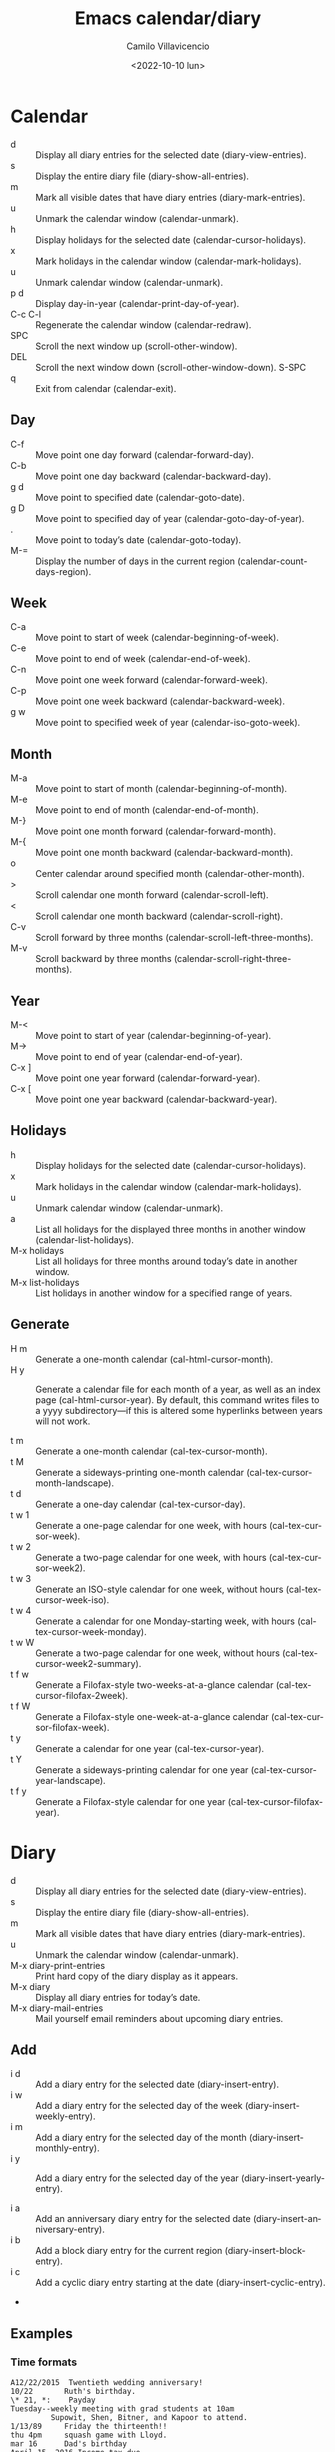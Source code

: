 #+title: Emacs calendar/diary
#+date: <2022-10-10 lun>
#+author: Camilo Villavicencio
#+language: en
#+creator: Emacs 27.1 (Org mode 9.3)

* Calendar
- d       :: Display all diary entries for the selected date (diary-view-entries). 
- s       :: Display the entire diary file (diary-show-all-entries). 
- m       :: Mark all visible dates that have diary entries (diary-mark-entries). 
- u       :: Unmark the calendar window (calendar-unmark). 
- h       :: Display holidays for the selected date (calendar-cursor-holidays). 
- x       :: Mark holidays in the calendar window (calendar-mark-holidays). 
- u       :: Unmark calendar window (calendar-unmark). 
- p d     :: Display day-in-year (calendar-print-day-of-year). 
- C-c C-l :: Regenerate the calendar window (calendar-redraw). 
- SPC     :: Scroll the next window up (scroll-other-window). 
- DEL     :: Scroll the next window down (scroll-other-window-down). S-SPC
- q       :: Exit from calendar (calendar-exit). 


** Day
- C-f     :: Move point one day forward (calendar-forward-day). 
- C-b     :: Move point one day backward (calendar-backward-day). 
- g d     :: Move point to specified date (calendar-goto-date). 
- g D     :: Move point to specified day of year (calendar-goto-day-of-year). 
- .       :: Move point to today’s date (calendar-goto-today). 
- M-=     :: Display the number of days in the current region (calendar-count-days-region). 


** Week
- C-a     :: Move point to start of week (calendar-beginning-of-week). 
- C-e     :: Move point to end of week (calendar-end-of-week). 
- C-n     :: Move point one week forward (calendar-forward-week). 
- C-p     :: Move point one week backward (calendar-backward-week). 
- g w     :: Move point to specified week of year (calendar-iso-goto-week). 


** Month
- M-a     :: Move point to start of month (calendar-beginning-of-month). 
- M-e     :: Move point to end of month (calendar-end-of-month). 
- M-}     :: Move point one month forward (calendar-forward-month). 
- M-{     :: Move point one month backward (calendar-backward-month). 
- o       :: Center calendar around specified month (calendar-other-month). 
- >       :: Scroll calendar one month forward (calendar-scroll-left). 
- <       :: Scroll calendar one month backward (calendar-scroll-right). 
- C-v     :: Scroll forward by three months (calendar-scroll-left-three-months). 
- M-v     :: Scroll backward by three months (calendar-scroll-right-three-months). 


** Year
- M-<     :: Move point to start of year (calendar-beginning-of-year). 
- M->     :: Move point to end of year (calendar-end-of-year). 
- C-x ]   :: Move point one year forward (calendar-forward-year). 
- C-x [   :: Move point one year backward (calendar-backward-year). 


** Holidays
- h       :: Display holidays for the selected date (calendar-cursor-holidays). 
- x       :: Mark holidays in the calendar window (calendar-mark-holidays). 
- u       :: Unmark calendar window (calendar-unmark). 
- a       :: List all holidays for the displayed three months in another window (calendar-list-holidays). 
- M-x holidays :: List all holidays for three months around today’s date in another window. 
- M-x list-holidays :: List holidays in another window for a specified range of years. 


** Generate

- H m     :: Generate a one-month calendar (cal-html-cursor-month). 
- H y     :: Generate a calendar file for each month of a year, as well as an index page (cal-html-cursor-year). By default, this command writes files to a yyyy subdirectory—if this is altered some hyperlinks between years will not work. 

- t m     :: Generate a one-month calendar (cal-tex-cursor-month). 
- t M     :: Generate a sideways-printing one-month calendar (cal-tex-cursor-month-landscape). 
- t d     :: Generate a one-day calendar (cal-tex-cursor-day). 
- t w 1   :: Generate a one-page calendar for one week, with hours (cal-tex-cursor-week). 
- t w 2   :: Generate a two-page calendar for one week, with hours (cal-tex-cursor-week2). 
- t w 3   :: Generate an ISO-style calendar for one week, without hours (cal-tex-cursor-week-iso). 
- t w 4   :: Generate a calendar for one Monday-starting week, with hours (cal-tex-cursor-week-monday). 
- t w W   :: Generate a two-page calendar for one week, without hours (cal-tex-cursor-week2-summary). 
- t f w   :: Generate a Filofax-style two-weeks-at-a-glance calendar (cal-tex-cursor-filofax-2week). 
- t f W   :: Generate a Filofax-style one-week-at-a-glance calendar (cal-tex-cursor-filofax-week). 
- t y     :: Generate a calendar for one year (cal-tex-cursor-year). 
- t Y     :: Generate a sideways-printing calendar for one year (cal-tex-cursor-year-landscape). 
- t f y   :: Generate a Filofax-style calendar for one year (cal-tex-cursor-filofax-year). 

 
* Diary

- d       :: Display all diary entries for the selected date (diary-view-entries). 
- s       :: Display the entire diary file (diary-show-all-entries). 
- m       :: Mark all visible dates that have diary entries (diary-mark-entries). 
- u       :: Unmark the calendar window (calendar-unmark). 
- M-x diary-print-entries :: Print hard copy of the diary display as it appears. 
- M-x diary :: Display all diary entries for today’s date. 
- M-x diary-mail-entries :: Mail yourself email reminders about upcoming diary entries. 

** Add
- i d     :: Add a diary entry for the selected date (diary-insert-entry). 
- i w     :: Add a diary entry for the selected day of the week (diary-insert-weekly-entry). 
- i m     :: Add a diary entry for the selected day of the month (diary-insert-monthly-entry). 
- i y     :: Add a diary entry for the selected day of the year (diary-insert-yearly-entry). 

- i a     :: Add an anniversary diary entry for the selected date (diary-insert-anniversary-entry). 
- i b     :: Add a block diary entry for the current region (diary-insert-block-entry). 
- i c     :: Add a cyclic diary entry starting at the date (diary-insert-cyclic-entry). 
- 

** Examples
*** Time formats
#+BEGIN_SRC
A12/22/2015  Twentieth wedding anniversary!
10/22       Ruth's birthday.
\* 21, *:    Payday
Tuesday--weekly meeting with grad students at 10am
         Supowit, Shen, Bitner, and Kapoor to attend.
1/13/89     Friday the thirteenth!!
thu 4pm     squash game with Lloyd.
mar 16      Dad's birthday
April 15, 2016 Income tax due.
A* 15        time cards due.

#+END_SRC

*** Appointments
#+BEGIN_SRC
02/11/2012
      Bill B. visits Princeton today
      2pm Cognitive Studies Committee meeting
      2:30-5:30 Liz at Lawrenceville
      4:00pm Dentist appt
      7:30pm Dinner at George's
      8:00-10:00pm concert
#+END_SRC

*** More examples
#+BEGIN_SRC
4/20/12  Switch-over to new tabulation system
apr. 25  Start tabulating annual results
4/30  Results for April are due
*/25  Monthly cycle finishes
Friday  Don't leave without backing up files
#+END_SRC

*** Special Diary Entries
If you want to make a diary entry that applies to the anniversary of a specific date, move point to that date and use the i a command. This displays the end of your diary file in another window and inserts the anniversary description; you can then type the rest of the diary entry. The entry looks like this: 
#+BEGIN_SRC
%%(diary-anniversary 10 31 1988) Arthur's birthday
#+END_SRC
This entry applies to October 31 in any year after 1988; ‘10 31 1988’ specifies the date. (If you are using the European or ISO calendar style, the input order of month, day and year is different.) The reason this expression requires a beginning year is that advanced diary functions can use it to calculate the number of elapsed years. 

§

A block diary entry applies to a specified range of consecutive dates. Here is a block diary entry that applies to all dates from June 24, 2012 through July 10, 2012:

#+BEGIN_SRC
%%(diary-block 6 24 2012 7 10 2012) Vacation
#+END_SRC

This entry applies to October 31 in any year after 1988; ‘10 31 1988’ specifies the date. (If you are using the European or ISO calendar style, the input order of month, day and year is different.) The reason this expression requires a beginning year is that advanced diary functions can use it to calculate the number of elapsed years. 

§

Cyclic diary entries repeat after a fixed interval of days. To create one, select the starting date and use the i c command. The command prompts for the length of interval, then inserts the entry, which looks like this:

#+BEGIN_SRC
%%(diary-cyclic 50 3 1 2012) Renew medication
#+END_SRC

This entry applies to March 1, 2012 and every 50th day following; ‘3 1 2012’ specifies the starting date. (If you are using the European or ISO calendar style, the input order of month, day and year is different.)

All three of these commands make marking diary entries. To insert a nonmarking entry, give a prefix argument to the command. For example, C-u i a makes a nonmarking anniversary diary entry.

Marking sexp diary entries in the calendar can be time-consuming, since every date visible in the calendar window must be individually checked. So it’s a good idea to make sexp diary entries nonmarking (with ‘&’) when possible.

Another sophisticated kind of sexp entry, a floating diary entry, specifies a regularly occurring event by offsets specified in days, weeks, and months. It is comparable to a crontab entry interpreted by the cron utility. Here is a nonmarking, floating diary entry that applies to the fourth Thursday in November:

#+BEGIN_SRC
&%%(diary-float 11 4 4) American Thanksgiving
#+END_SRC

The 11 specifies November (the eleventh month), the 4 specifies Thursday (the fourth day of the week, where Sunday is numbered zero), and the second 4 specifies the fourth Thursday (1 would mean “first”, 2 would mean “second”, -2 would mean “second-to-last”, and so on). The month can be a single month or a list of months. Thus you could change the 11 above to ‘'(1 2 3)’ and have the entry apply to the last Thursday of January, February, and March. If the month is t, the entry applies to all months of the year.

#+BEGIN_SRC
%%(diary-offset '(diary-float t 3 4) 2) Monthly committee meeting
#+END_SRC

This entry applies to the Saturday after the third Thursday of each month. The 2 specifies number of days after when the sexp '(diary-float t 3 4) would evaluate to t. This is useful when for example your organization has a committee meeting two days after every monthly meeting which takes place on the third Thursday, or if you would like to attend a virtual meeting scheduled in a different timezone causing a difference in the date.

Each of the standard sexp diary entries takes an optional parameter specifying the name of a face or a single-character string to use when marking the entry in the calendar. Most generally, sexp diary entries can perform arbitrary computations to determine when they apply. See [[https://www.gnu.org/software/emacs/manual/html_node/emacs/Sexp-Diary-Entries.html][Sexp Entries and the Fancy Diary Display]].


* Config
Add in ~/.emacs or ~./.emacs.d/init.el

Note 1: holidays are from Chile.
Note 2: For more custom, https://www.emacswiki.org/emacs/CalendarLocalization

#+BEGIN_SRC
(add-hook 'calendar-load-hook
          (lambda ()
	    (calendar-set-date-style 'european)
	    (setq calendar-week-start-day 1
		  calendar-day-name-array ["domingo" "lunes" "martes" "miércoles"
					   "jueves" "viernes" "sábado"]
		  calendar-day-abbrev-array ["Do" "Lu" "Ma" "Mi" "Ju" "Vi" "Sa"]
		  calendar-day-header-array ["Do" "Lu" "Ma" "Mi" "Ju" "Vi" "Sa"]
		  calendar-month-name-array ["enero" "febrero" "marzo" "abril" "mayo"
					     "junio" "julio" "agosto" "septiembre"
					     "octubre" "noviembre" "diciembre"]

		  cal-html-directory "~/Público/cal/"

		  calendar-holidays `(
				      ;; Feriados chile 2022
				      (holiday-fixed  1  1 "Año nuevo")
				      (holiday-fixed  1  2 "Feriado adicional")

				      ;; varía todos los años
				      (holiday-fixed  4 15 "Viernes Santo") 
				      (holiday-fixed  4 16 "Sábado Santo")  

				      (holiday-fixed  4  1 "Día del trabajo")
				      (holiday-fixed  4 21 "Día de las Glorias Navales")
				      (holiday-fixed  5 21 "Día nacional de los Pueblos Indígenas")
				      (holiday-fixed  5 27 "San Pedro y San Pablo")
				      (holiday-fixed  6 16 "Día de la Virgen del Carmen")
				      (holiday-fixed  9 16 "Feriado adicional") ;; variable
				      (holiday-fixed  9 18 "Independencia Nacional")
				      (holiday-fixed  9 19 "Día de las Glorias del Ejército")

				      ;; varía todos los años
				      (holiday-fixed 10 12 "Encuentro de Dos Mundos")

				      ;; variable: cercano a 1 de noviembre, pero no dejando un día solo de sandwich.
				      ;;           En 2023, por ejemplo  es el viernes 27 de oct (y miércoles 1 de nov).
				      (holiday-fixed 10 31 "Día de las Iglesias Evangélicas y Protestantes") 

				      (holiday-fixed 11  1 "Día de Todos los Santos")
				      (holiday-fixed 12  8 "Inmaculada Concepción")
				      (holiday-fixed 12 25 "Navidad")
				      )
		  )
	    )
	  )	  
#+END_SRC


* Nice other things
- Receive reminders minutes until appointment  https://www.gnu.org/software/emacs/manual/html_node/emacs/Appointments.html


* Links

- https://www.gnu.org/software/emacs/manual/html_node/emacs/Calendar_002fDiary.html
- https://www.gnu.org/software/emacs/manual/html_node/emacs/Diary.html
